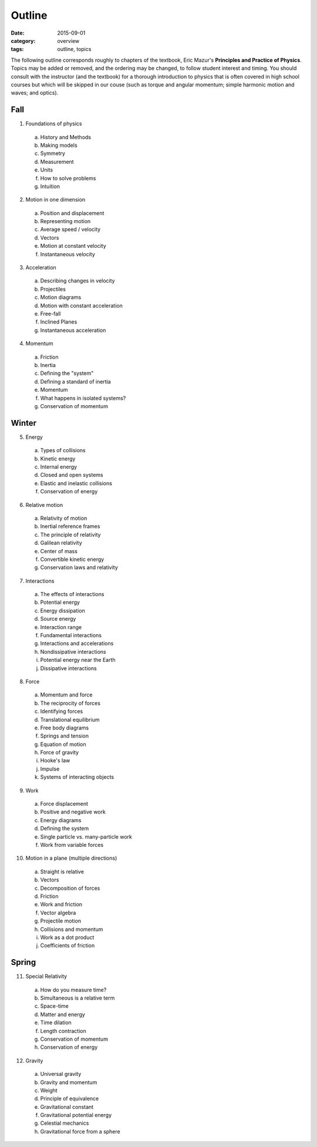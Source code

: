 Outline
#######

:date: 2015-09-01
:category: overview
:tags: outline, topics




The following outline corresponds roughly to chapters of the textbook, Eric Mazur's **Principles and Practice of Physics**.  Topics may be added or removed, and the ordering may be changed, to follow student interest and timing.  You should consult with the instructor (and the textbook) for a thorough introduction to physics that is often covered in high school courses but which will be skipped in our couse (such as torque and angular momentum; simple harmonic motion and waves; and optics).



Fall
----

1. Foundations of physics

  a. History and Methods

  b. Making models

  c. Symmetry

  d. Measurement

  e. Units 

  f. How to solve problems

  g. Intuition

2. Motion in one dimension

  a. Position and displacement

  b. Representing motion

  c. Average speed / velocity

  d. Vectors

  e. Motion at constant velocity

  f. Instantaneous velocity

3. Acceleration

  a. Describing changes in velocity

  b. Projectiles

  c. Motion diagrams

  d. Motion with constant acceleration

  e. Free-fall

  f. Inclined Planes

  g. Instantaneous acceleration

4. Momentum

  a. Friction

  b. Inertia

  c. Defining the "system"

  d. Defining a standard of inertia

  e. Momentum

  f. What happens in isolated systems?

  g. Conservation of momentum


Winter
------

5. Energy

  a. Types of collisions

  b. Kinetic energy

  c. Internal energy

  d. Closed and open systems

  e. Elastic and inelastic collisions

  f. Conservation of energy

6. Relative motion

  a. Relativity of motion

  b. Inertial reference frames

  c. The principle of relativity

  d. Galilean relativity

  e. Center of mass

  f. Convertible kinetic energy

  g. Conservation laws and relativity

7. Interactions

  a. The effects of interactions

  b. Potential energy

  c. Energy dissipation

  d. Source energy

  e. Interaction range

  f. Fundamental interactions

  g. Interactions and accelerations

  h. Nondissipative interactions

  i. Potential energy near the Earth

  j. Dissipative interactions

8. Force
 
  a. Momentum and force

  b. The reciprocity of forces

  c. Identifying forces

  d. Translational equilibrium

  e. Free body diagrams

  f. Springs and tension

  g. Equation of motion

  h. Force of gravity

  i. Hooke's law

  j. Impulse

  k. Systems of interacting objects

9. Work

  a. Force displacement

  b. Positive and negative work

  c. Energy diagrams
 
  d. Defining the system

  e. Single particle vs. many-particle work

  f. Work from variable forces

10. Motion in a plane (multiple directions)

  a. Straight is relative

  b. Vectors

  c. Decomposition of forces

  d. Friction

  e. Work and friction

  f. Vector algebra

  g. Projectile motion

  h. Collisions and momentum

  i. Work as a dot product

  j. Coefficients of friction

Spring
------

11. Special Relativity

  a. How do you measure time?

  b. Simultaneous is a relative term

  c. Space-time

  d. Matter and energy

  e. Time dilation

  f. Length contraction

  g. Conservation of momentum

  h. Conservation of energy

12. Gravity
 
  a. Universal gravity

  b. Gravity and momentum

  c. Weight

  d. Principle of equivalence

  e. Gravitational constant

  f. Gravitational potential energy

  g. Celestial mechanics

  h. Gravitational force from a sphere


